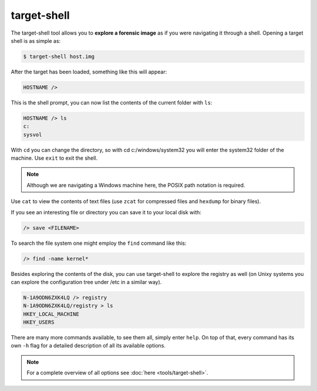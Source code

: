 target-shell
------------

The target-shell tool allows you to **explore a forensic image** as if you were navigating it through
a shell. Opening a target shell is as simple as:

.. code-block:: console
    
    $ target-shell host.img
    
After the target has been loaded, something like this will appear:

.. code-block:: console

    HOSTNAME />
    
This is the shell prompt, you can now list the contents of the current folder with ``ls``:

.. code-block:: console

    HOSTNAME /> ls
    c:
    sysvol
    
With ``cd`` you can change the directory, so with cd c:/windows/system32 you will
enter the system32 folder of the machine. Use ``exit`` to exit the shell.


.. note ::

    Although we are navigating a Windows machine here, the POSIX path notation
    is required.
    
Use ``cat`` to view the contents of text files (use ``zcat`` for compressed files and
``hexdump`` for binary files).

If you see an interesting file or directory you can save it to your local disk with:

.. code-block:: console

    /> save <FILENAME>

To search the file system one might employ the ``find`` command like this:

.. code-block:: console

    /> find -name kernel*

Besides exploring the contents of the disk, you can use target-shell to
explore the registry as well (on Unixy systems you can explore the configuration
tree under /etc in a similar way).

.. code-block:: console

    N-1A9ODN6ZXK4LQ /> registry
    N-1A9ODN6ZXK4LQ/registry > ls
    HKEY_LOCAL_MACHINE
    HKEY_USERS


There are many more commands available, to see them all, simply enter ``help``.
On top of that, every command has its own ``-h`` flag for a detailed description
of all its available options.

.. note::

    For a complete overview of all options see :doc:`here <tools/target-shell>`.










